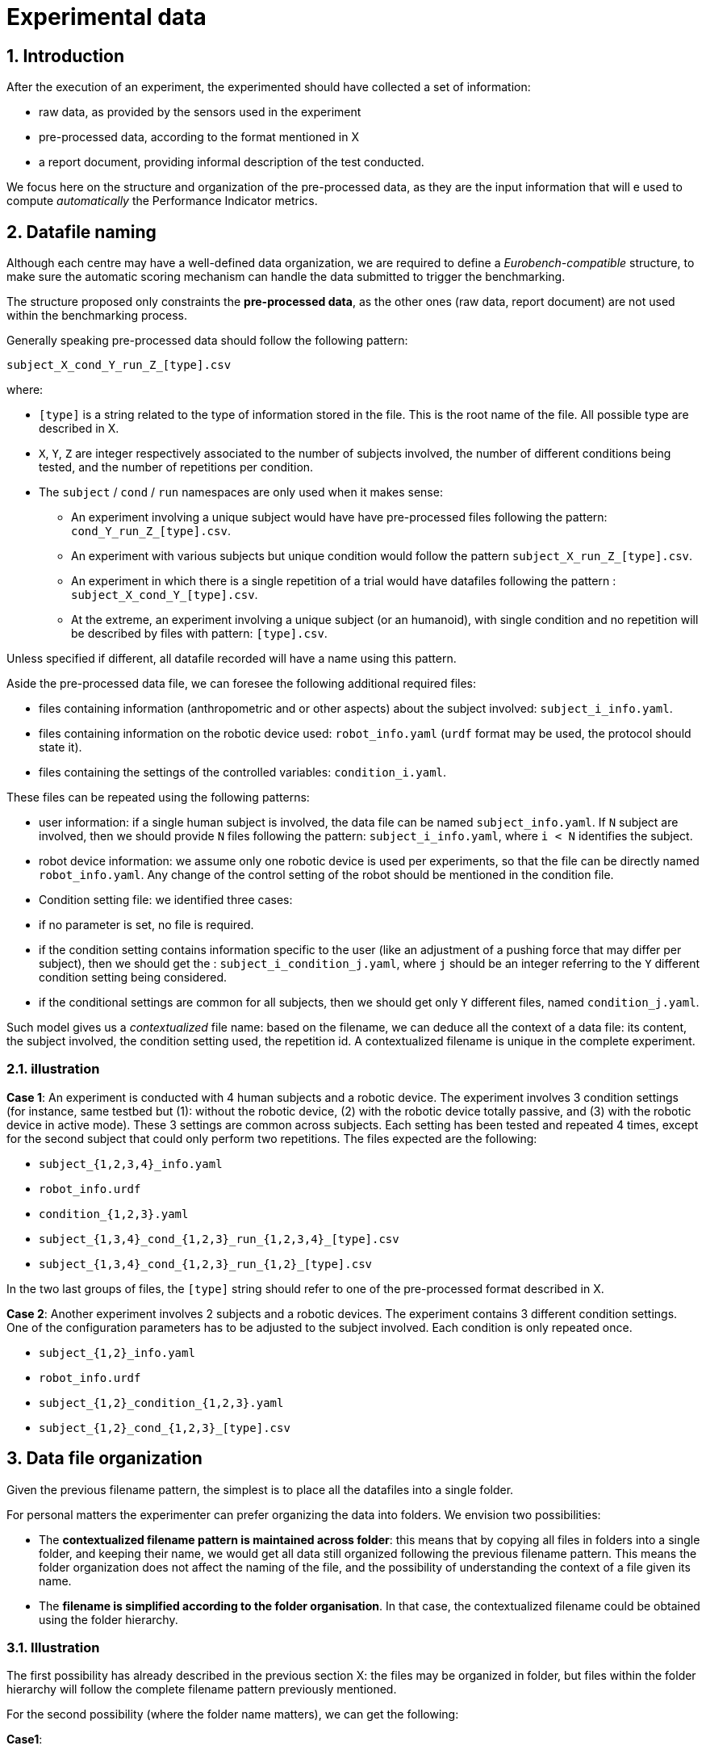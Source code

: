 = Experimental data
:imagesdir: ../images
:sectnums:
:sectnumlevels: 4
:experimental:
:keywords: AsciiDoc
:source-highlighter: highlight.js
:icons: font

## Introduction

After the execution of an experiment, the experimented should have collected a set of information:

* raw data, as provided by the sensors used in the experiment
* pre-processed data, according to the format mentioned in X
* a report document, providing informal description of the test conducted.

We focus here on the structure and organization of the pre-processed data, as they are the input information that will e used to compute _automatically_ the Performance Indicator metrics.

## Datafile naming

Although each centre may have a well-defined data organization, we are required to define a _Eurobench-compatible_ structure, to make sure the automatic scoring mechanism can handle the data submitted to trigger the benchmarking.

The structure proposed only constraints the **pre-processed data**, as the other ones (raw data, report document) are not used within the benchmarking process.

Generally speaking pre-processed data should follow the following pattern:

```
subject_X_cond_Y_run_Z_[type].csv
```
where:

* `[type]` is a string related to the type of information stored in the file.
  This is the root name of the file.
  All possible type are described in X.
* `X`, `Y`, `Z` are integer respectively associated to the number of subjects involved, the number of different conditions being tested, and the number of repetitions per condition.
* The `subject` / `cond` / `run` namespaces are only used when it makes sense:
** An experiment involving a unique subject would have have pre-processed files following the pattern: `cond_Y_run_Z_[type].csv`.
** An experiment with various subjects but unique condition would follow the pattern `subject_X_run_Z_[type].csv`.
** An experiment in which there is a single repetition of a trial would have datafiles following the pattern : `subject_X_cond_Y_[type].csv`.
** At the extreme, an experiment involving a unique subject (or an humanoid), with single condition and no repetition will be described by files with pattern: `[type].csv`.

Unless specified if different, all datafile recorded will have a name using this pattern.

Aside the pre-processed data file, we can foresee the following additional required files:

* files containing information (anthropometric and or other aspects) about the subject involved: `subject_i_info.yaml`.
* files containing information on the robotic device used: `robot_info.yaml` (`urdf` format may be used, the protocol should state it).
* files containing the settings of the controlled variables: `condition_i.yaml`.

These files can be repeated using the following patterns:

* user information: if a single human subject is involved, the data file can be named `subject_info.yaml`.
 If `N` subject are involved, then we should provide `N` files following the pattern: `subject_i_info.yaml`, where `i < N` identifies the subject.
* robot device information: we assume only one robotic device is used per experiments, so that the file can be directly named `robot_info.yaml`.
  Any change of the control setting of the robot should be mentioned in the condition file.
* Condition setting file: we identified three cases:
  * if no parameter is set, no file is required.
  * if the condition setting contains information specific to the user (like an adjustment of a pushing force that may differ per subject), then we should get the : `subject_i_condition_j.yaml`, where `j` should be an integer referring to the `Y` different condition setting being considered.
  * if the conditional settings are common for all subjects, then we should get only `Y` different files, named `condition_j.yaml`.

Such model gives us a _contextualized_ file name: based on the filename, we can deduce all the context of a data file: its content, the subject involved, the condition setting used, the repetition id.
A contextualized filename is unique in the complete experiment.


### illustration

**Case 1**: An experiment is conducted with 4 human subjects and a robotic device.
The experiment involves 3 condition settings (for instance, same testbed but (1): without the robotic device, (2) with the robotic device totally passive, and (3) with the robotic device in active mode). These 3 settings are common across subjects.
Each setting has been tested and repeated 4 times, except for the second subject that could only perform two repetitions.
The files expected are the following:

* `subject_{1,2,3,4}_info.yaml`
* `robot_info.urdf`
* `condition_{1,2,3}.yaml`
* `subject_{1,3,4}_cond_{1,2,3}_run_{1,2,3,4}_[type].csv`
* `subject_{1,3,4}_cond_{1,2,3}_run_{1,2}_[type].csv`

In the two last groups of files, the `[type]` string should refer to one of the pre-processed format described in X.

**Case 2**: Another experiment involves 2 subjects and a robotic devices.
The experiment contains 3 different condition settings.
One of the configuration parameters has to be adjusted to the subject involved.
Each condition is only repeated once.

* `subject_{1,2}_info.yaml`
* `robot_info.urdf`
* `subject_{1,2}_condition_{1,2,3}.yaml`
* `subject_{1,2}_cond_{1,2,3}_[type].csv`

## Data file organization

Given the previous filename pattern, the simplest is to place all the datafiles into a single folder.

For personal matters the experimenter can prefer organizing the data into folders.
We envision two possibilities:

* The **contextualized filename pattern is maintained across folder**: this means that by copying all files in folders into a single folder, and keeping their name, we would get all data still organized following the previous filename pattern.
This means the folder organization does not affect the naming of the file, and the possibility of understanding the context of a file given its name.

* The **filename is simplified according to the folder organisation**.
  In that case, the contextualized filename could be obtained using the folder hierarchy.

### Illustration

The first possibility has already described in the previous section X: the files may be organized in folder, but files within the folder hierarchy will follow the complete filename pattern previously mentioned.

For the second possibility (where the folder name matters), we can get the following:

**Case1**:

Using a yaml structure, where a key refers to a folder:


* `subject_{1,2,3,4}_info.yaml`
* `robot_info.urdf`
* `condition_{1,2,3}.yaml`
* `subject_{1,3,4}_cond_{1,2,3}_run_{1,2,3,4}_[type].csv`
* `subject_{1,3,4}_cond_{1,2,3}_run_{1,2}_[type].csv`


